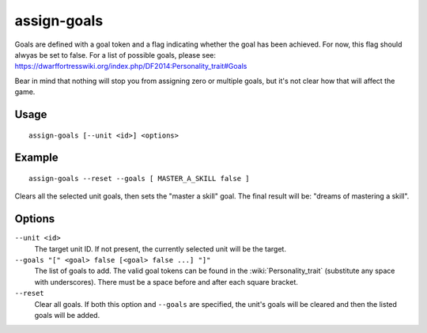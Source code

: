 assign-goals
============

.. dfhack-tool::
    :summary: Adjust a unit's goals and dreams.
    :tags: fort armok units

Goals are defined with a goal token and a flag indicating whether the goal has
been achieved. For now, this flag should alwyas be set to false. For a list of
possible goals, please see:
https://dwarffortresswiki.org/index.php/DF2014:Personality_trait#Goals

Bear in mind that nothing will stop you from assigning zero or multiple goals,
but it's not clear how that will affect the game.

Usage
-----

::

    assign-goals [--unit <id>] <options>

Example
-------

::

    assign-goals --reset --goals [ MASTER_A_SKILL false ]

Clears all the selected unit goals, then sets the "master a skill" goal. The
final result will be: "dreams of mastering a skill".

Options
-------

``--unit <id>``
    The target unit ID. If not present, the currently selected unit will be the
    target.
``--goals "[" <goal> false [<goal> false ...] "]"``
    The list of goals to add. The valid goal tokens can be found in the
    :wiki:`Personality_trait` (substitute any space with underscores). There
    must be a space before and after each square bracket.
``--reset``
    Clear all goals. If both this option and ``--goals`` are specified, the
    unit's goals will be cleared and then the listed goals will be added.
